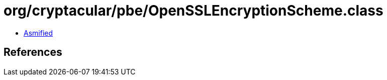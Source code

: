 = org/cryptacular/pbe/OpenSSLEncryptionScheme.class

 - link:OpenSSLEncryptionScheme-asmified.java[Asmified]

== References

